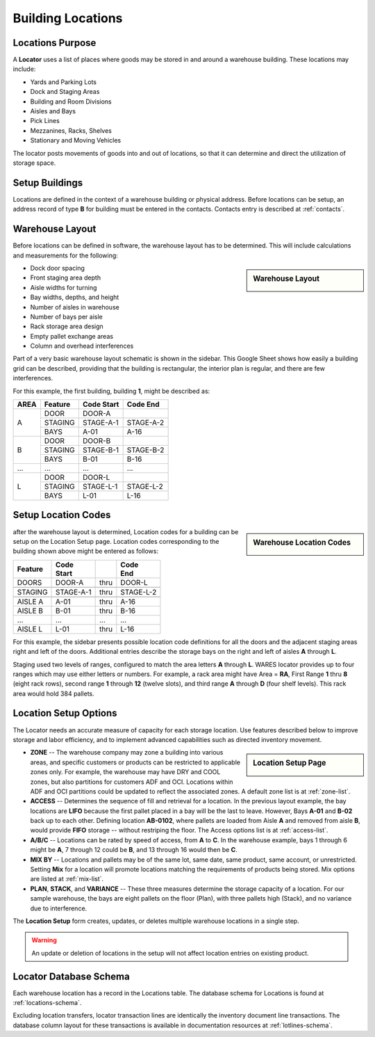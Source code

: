 .. _locations:

#############################
Building Locations
#############################

Locations Purpose
=============================

A **Locator** uses a list of places where goods may be stored in and around a 
warehouse building. These locations may include:

*  Yards and Parking Lots
*  Dock and Staging Areas
*  Building and Room Divisions
*  Aisles and Bays
*  Pick Lines
*  Mezzanines, Racks, Shelves
*  Stationary and Moving Vehicles

The locator posts movements of goods into and out of locations, so that it can 
determine and direct the utilization of storage space.

Setup Buildings
=============================

Locations are defined in the context of a warehouse building or physical 
address. Before locations can be setup, an address record of type **B** for 
building must be entered in the contacts. Contacts entry is described at
:ref:`contacts`.

Warehouse Layout
=============================

Before locations can be defined in software, the warehouse layout has to be 
determined. This will include calculations and measurements for the following:

.. sidebar:: Warehouse Layout

   .. image:: _images/location-bays.png

*  Dock door spacing
*  Front staging area depth
*  Aisle widths for turning
*  Bay widths, depths, and height
*  Number of aisles in warehouse
*  Number of bays per aisle
*  Rack storage area design
*  Empty pallet exchange areas
*  Column and overhead interferences

Part of a very basic warehouse layout schematic is shown in the sidebar. This 
Google Sheet shows how easily a building grid can be described, providing that 
the building is rectangular, the interior plan is regular, and there are few 
interferences.

For this example, the first building, building **1**, might be described as:

+------+----------+-----------+-----------+
| AREA | Feature  | Code      | Code      |
|      |          | Start     | End       |
+======+==========+===========+===========+
|      | DOOR     | DOOR-A    |           |
|      +----------+-----------+-----------+
| A    | STAGING  | STAGE-A-1 | STAGE-A-2 |
|      +----------+-----------+-----------+
|      | BAYS     | A-01      | A-16      |
+------+----------+-----------+-----------+
|      | DOOR     | DOOR-B    |           |
|      +----------+-----------+-----------+
| B    | STAGING  | STAGE-B-1 | STAGE-B-2 |
|      +----------+-----------+-----------+
|      | BAYS     | B-01      | B-16      |
+------+----------+-----------+-----------+
| ...  | ...      | ...       | ...       |
+------+----------+-----------+-----------+
|      | DOOR     | DOOR-L    |           |
|      +----------+-----------+-----------+
| L    | STAGING  | STAGE-L-1 | STAGE-L-2 |
|      +----------+-----------+-----------+
|      | BAYS     | L-01      | L-16      |
+------+----------+-----------+-----------+

Setup Location Codes
=============================

.. sidebar:: Warehouse Location Codes

   .. image:: _images/location-codes.png

after the warehouse layout is determined, Location codes for a building can be 
setup on the Location Setup page. Location codes corresponding to the building 
shown above might be entered as follows:

+----------+-----------+------+-----------+
| Feature  || Code     |      || Code     |
|          || Start    |      || End      |
+==========+===========+======+===========+
| DOORS    | DOOR-A    | thru | DOOR-L    |
+----------+-----------+------+-----------+
+----------+-----------+------+-----------+
| STAGING  | STAGE-A-1 | thru | STAGE-L-2 |
+----------+-----------+------+-----------+
+----------+-----------+------+-----------+
| AISLE A  | A-01      | thru | A-16      |
+----------+-----------+------+-----------+
| AISLE B  | B-01      | thru | B-16      |
+----------+-----------+------+-----------+
| ...      | ...       | ...  | ...       |
+----------+-----------+------+-----------+
| AISLE L  | L-01      | thru | L-16      |
+----------+-----------+------+-----------+

For this example, the sidebar presents possible location code definitions for 
all the doors and the adjacent staging areas right and left of the doors.
Additional entries describe the storage bays on the right and left of aisles 
**A** through **L**.

Staging used two levels of ranges, configured to match the area letters **A**
through **L**. WARES locator provides up to four ranges which may use either 
letters or numbers. For example, a rack area might have Area = **RA**, First 
Range **1** thru **8** (eight rack rows), second range **1** through **12** 
(twelve slots), and third range **A** through **D** (four shelf levels). This 
rack area would hold 384 pallets.

Location Setup Options
=============================

The Locator needs an accurate measure of capacity for each storage location. 
Use features described below to improve storage and labor efficiency, and to 
implement advanced capabilities such as directed inventory movement. 

.. sidebar:: Location Setup Page

   .. image:: _images/location-setup.png

*  **ZONE** -- The warehouse company may zone a building into various areas, and 
   specific customers or products can be restricted to applicable zones only.
   For example, the warehouse may have DRY and COOL zones, but also partitions 
   for customers ADF and OCI. Locations within ADF and OCI partitions could be 
   updated to reflect the associated zones. A default zone list is at 
   :ref:`zone-list`.
*  **ACCESS** -- Determines the sequence of fill and retrieval for a location. 
   In the previous layout example, the bay locations are **LIFO** because the 
   first pallet placed in a bay will be the last to leave. However, Bays 
   **A-01** and **B-02** back up to each other. Defining location **AB-0102**, 
   where pallets are loaded from Aisle **A** and removed from aisle **B**, 
   would provide **FIFO** storage -- without restriping the floor. The Access 
   options list is at :ref:`access-list`.
*  **A/B/C** -- Locations can be rated by speed of access, from **A** to **C**. 
   In the warehouse example, bays 1 through 6 might be **A**, 7 through 12
   could be **B**, and 13 through 16 would then be **C**.
*  **MIX BY** -- Locations and pallets may be of the same lot, same date, same 
   product, same account, or unrestricted. Setting **Mix** for a location will 
   promote locations matching the requirements of products being stored. Mix 
   options are listed at :ref:`mix-list`.
*  **PLAN**, **STACK**, and **VARIANCE** -- These three measures determine the 
   storage capacity of a location. For our sample warehouse, the bays are eight 
   pallets on the floor (Plan), with three pallets high (Stack), and no variance 
   due to interference.

The **Location Setup** form creates, updates, or deletes multiple warehouse 
locations in a single step. 

.. warning:: 
   An update or deletion of locations in the setup will not affect location 
   entries on existing product.

Locator Database Schema
=============================

Each warehouse location has a record in the Locations table. The database schema 
for Locations is found at :ref:`locations-schema`.

Excluding location transfers, locator transaction lines are identically the 
inventory document line transactions. The database column layout for these 
transactions is available in documentation resources at :ref:`lotlines-schema`.

